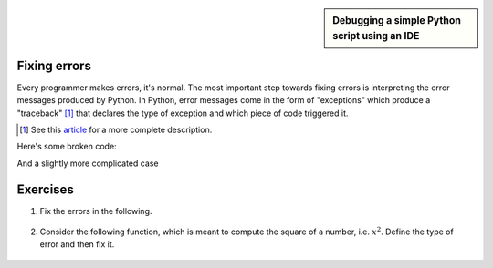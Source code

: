 .. sidebar:: Debugging a simple Python script using an IDE

    .. index::
        pair: Debugging a simple Python script using an IDE; screencasts

    .. raw:: html
    
        <video width="50%" height="50%" controls>
          <source src="https://cloudstor.aarnet.edu.au/plus/s/VTGRuCeFGERAqDr/download" type="video/mp4">
          Your browser does not support the video tag.
        </video>

.. index::
    pair: errors; Exceptions

.. _debugging:

Fixing errors
=============

Every programmer makes errors, it's normal. The most important step towards fixing errors is interpreting the error messages produced by Python. In Python, error messages come in the form of "exceptions" which produce a "traceback" [1]_ that declares the type of exception and which piece of code triggered it.

.. [1] See this article_ for a more complete description.

Here's some broken code:

.. tab-set::
    
    .. tab-item:: Invalid Code

        .. jupyter-execute::
            :raises:

            a = 42
            k += a

        First, in the traceback, the last line indicates the type of the exception (``NameError`` in this simple case) and the statement triggering it (``k +=``). The offending line is indicated by ``---->``.

    .. tab-item:: Fixed Code

        Variables must be defined before they're used

        .. jupyter-execute::
    
            a = 42
            k = 0
            k += a

And a slightly more complicated case

.. tab-set:: 

    .. tab-item:: Invalid Code
        .. jupyter-execute::
            :raises:

            def echo(name):
                print(name

        This is a ``SyntaxError`` -- imbalanced ``()``. Note the ``^`` in the traceback, which indicates the first place where the syntax is erroneous. It also indicates the line number. In the Jupyter case, these line numbers are within the cell. In a standard Python script, they are within the entire file.

    .. tab-item:: Fixed Code

        Balance the parentheses.

        .. jupyter-execute::
    
            def echo(name):
                print(name)


Exercises
=========

#. Fix the errors in the following.

    .. jupyter-execute::
        :raises:

        name = "Tim"
        if name = "Tim":
            greet = "Fist bump!"
        else:
            greet = "Hi"

#. Consider the following function, which is meant to compute the square of a number, i.e. :math:`x^2`. Define the type of error and then fix it.

    .. jupyter-execute::
        :raises:

        def squared(num):
            return num * 2


.. _article: https://realpython.com/python-traceback/

